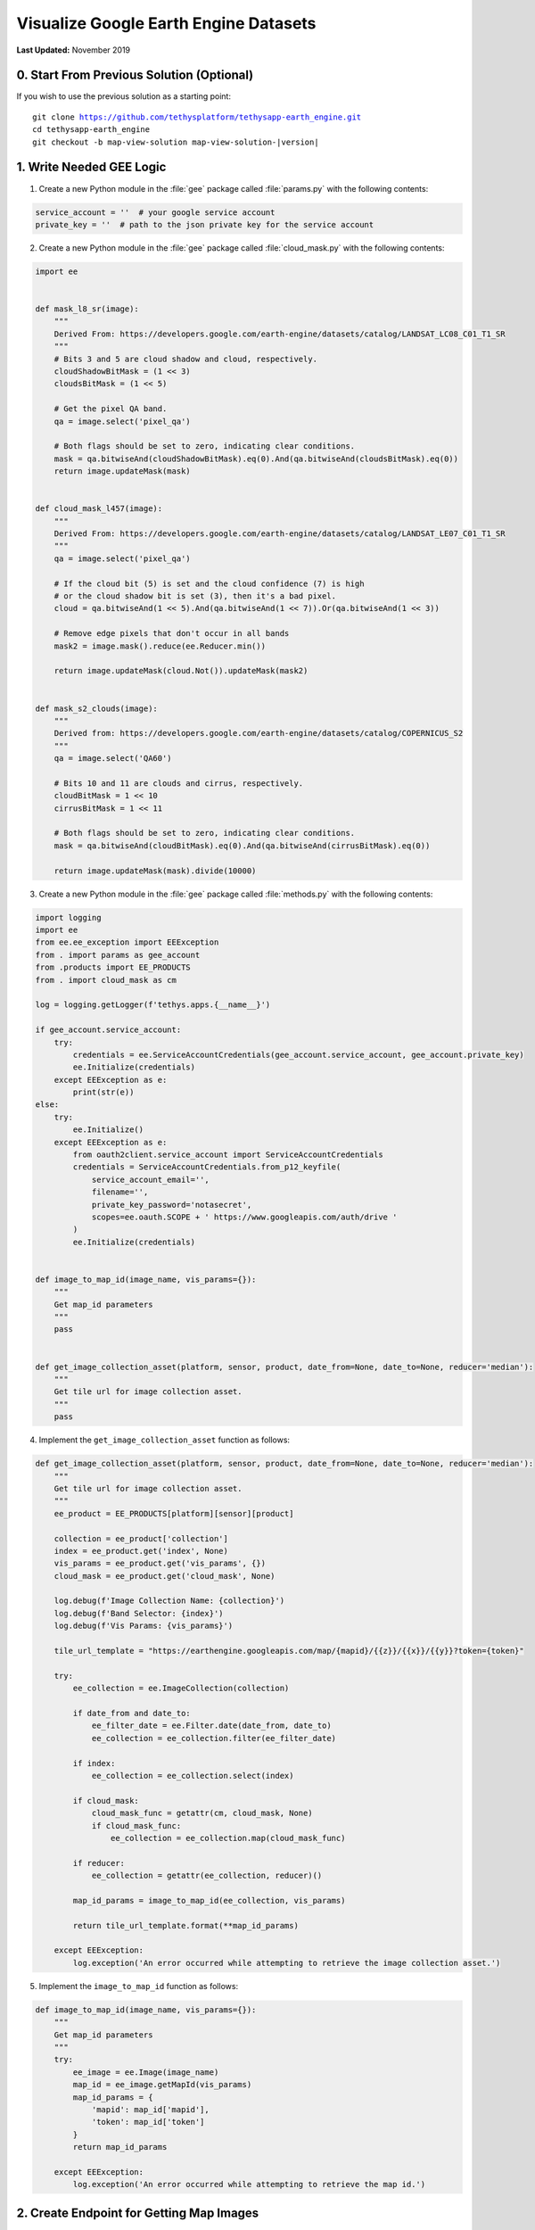 **************************************
Visualize Google Earth Engine Datasets
**************************************

**Last Updated:** November 2019

0. Start From Previous Solution (Optional)
==========================================

If you wish to use the previous solution as a starting point:

.. parsed-literal::

    git clone https://github.com/tethysplatform/tethysapp-earth_engine.git
    cd tethysapp-earth_engine
    git checkout -b map-view-solution map-view-solution-|version|

1. Write Needed GEE Logic
=========================

1. Create a new Python module in the :file:`gee` package called :file:`params.py` with the following contents:

.. code-block:: python

    service_account = ''  # your google service account
    private_key = ''  # path to the json private key for the service account

2. Create a new Python module in the :file:`gee` package called :file:`cloud_mask.py` with the following contents:

.. code-block:: python

    import ee


    def mask_l8_sr(image):
        """
        Derived From: https://developers.google.com/earth-engine/datasets/catalog/LANDSAT_LC08_C01_T1_SR
        """
        # Bits 3 and 5 are cloud shadow and cloud, respectively.
        cloudShadowBitMask = (1 << 3)
        cloudsBitMask = (1 << 5)

        # Get the pixel QA band.
        qa = image.select('pixel_qa')

        # Both flags should be set to zero, indicating clear conditions.
        mask = qa.bitwiseAnd(cloudShadowBitMask).eq(0).And(qa.bitwiseAnd(cloudsBitMask).eq(0))
        return image.updateMask(mask)


    def cloud_mask_l457(image):
        """
        Derived From: https://developers.google.com/earth-engine/datasets/catalog/LANDSAT_LE07_C01_T1_SR
        """
        qa = image.select('pixel_qa')

        # If the cloud bit (5) is set and the cloud confidence (7) is high
        # or the cloud shadow bit is set (3), then it's a bad pixel.
        cloud = qa.bitwiseAnd(1 << 5).And(qa.bitwiseAnd(1 << 7)).Or(qa.bitwiseAnd(1 << 3))

        # Remove edge pixels that don't occur in all bands
        mask2 = image.mask().reduce(ee.Reducer.min())

        return image.updateMask(cloud.Not()).updateMask(mask2)


    def mask_s2_clouds(image):
        """
        Derived from: https://developers.google.com/earth-engine/datasets/catalog/COPERNICUS_S2
        """
        qa = image.select('QA60')

        # Bits 10 and 11 are clouds and cirrus, respectively.
        cloudBitMask = 1 << 10
        cirrusBitMask = 1 << 11

        # Both flags should be set to zero, indicating clear conditions.
        mask = qa.bitwiseAnd(cloudBitMask).eq(0).And(qa.bitwiseAnd(cirrusBitMask).eq(0))

        return image.updateMask(mask).divide(10000)

3. Create a new Python module in the :file:`gee` package called :file:`methods.py` with the following contents:

.. todo::

    Discuss authentication with Google Earth Engine in production: https://developers.google.com/earth-engine/service_account

.. code-block:: python

    import logging
    import ee
    from ee.ee_exception import EEException
    from . import params as gee_account
    from .products import EE_PRODUCTS
    from . import cloud_mask as cm

    log = logging.getLogger(f'tethys.apps.{__name__}')

    if gee_account.service_account:
        try:
            credentials = ee.ServiceAccountCredentials(gee_account.service_account, gee_account.private_key)
            ee.Initialize(credentials)
        except EEException as e:
            print(str(e))
    else:
        try:
            ee.Initialize()
        except EEException as e:
            from oauth2client.service_account import ServiceAccountCredentials
            credentials = ServiceAccountCredentials.from_p12_keyfile(
                service_account_email='',
                filename='',
                private_key_password='notasecret',
                scopes=ee.oauth.SCOPE + ' https://www.googleapis.com/auth/drive '
            )
            ee.Initialize(credentials)


    def image_to_map_id(image_name, vis_params={}):
        """
        Get map_id parameters
        """
        pass


    def get_image_collection_asset(platform, sensor, product, date_from=None, date_to=None, reducer='median'):
        """
        Get tile url for image collection asset.
        """
        pass

4. Implement the ``get_image_collection_asset`` function as follows:

.. todo::

    Discuss Map Services and the XYZ services that we will be building a URL for. Find GEE docs on this.

.. code-block:: python

    def get_image_collection_asset(platform, sensor, product, date_from=None, date_to=None, reducer='median'):
        """
        Get tile url for image collection asset.
        """
        ee_product = EE_PRODUCTS[platform][sensor][product]

        collection = ee_product['collection']
        index = ee_product.get('index', None)
        vis_params = ee_product.get('vis_params', {})
        cloud_mask = ee_product.get('cloud_mask', None)

        log.debug(f'Image Collection Name: {collection}')
        log.debug(f'Band Selector: {index}')
        log.debug(f'Vis Params: {vis_params}')

        tile_url_template = "https://earthengine.googleapis.com/map/{mapid}/{{z}}/{{x}}/{{y}}?token={token}"

        try:
            ee_collection = ee.ImageCollection(collection)

            if date_from and date_to:
                ee_filter_date = ee.Filter.date(date_from, date_to)
                ee_collection = ee_collection.filter(ee_filter_date)

            if index:
                ee_collection = ee_collection.select(index)

            if cloud_mask:
                cloud_mask_func = getattr(cm, cloud_mask, None)
                if cloud_mask_func:
                    ee_collection = ee_collection.map(cloud_mask_func)

            if reducer:
                ee_collection = getattr(ee_collection, reducer)()

            map_id_params = image_to_map_id(ee_collection, vis_params)

            return tile_url_template.format(**map_id_params)

        except EEException:
            log.exception('An error occurred while attempting to retrieve the image collection asset.')

5. Implement the ``image_to_map_id`` function as follows:

.. code-block:: python

    def image_to_map_id(image_name, vis_params={}):
        """
        Get map_id parameters
        """
        try:
            ee_image = ee.Image(image_name)
            map_id = ee_image.getMapId(vis_params)
            map_id_params = {
                'mapid': map_id['mapid'],
                'token': map_id['token']
            }
            return map_id_params

        except EEException:
            log.exception('An error occurred while attempting to retrieve the map id.')

2. Create Endpoint for Getting Map Images
=========================================

1. Add a new controller called ``get_image_collection`` to :file:`controllers.py`:

.. todo::

    Introduce logging

.. code-block:: python

    import logging
    from django.http import JsonResponse, HttpResponseNotAllowed
    from .gee.methods import get_image_collection_asset

    log = logging.getLogger(f'tethys.apps.{__name__}')

    ...

    @login_required()
    def get_image_collection(request):
        """
        Controller to handle image collection requests.
        """
        response_data = {'success': False}

        if request.method != 'POST':
            return HttpResponseNotAllowed(['POST'])

        try:
            log.debug(f'POST: {request.POST}')

            platform = request.POST.get('platform', None)
            sensor = request.POST.get('sensor', None)
            product = request.POST.get('product', None)
            start_date = request.POST.get('start_date', None)
            end_date = request.POST.get('end_date', None)
            reducer = request.POST.get('reducer', None)

            url = get_image_collection_asset(
                platform=platform,
                sensor=sensor,
                product=product,
                date_from=start_date,
                date_to=end_date,
                reducer=reducer
            )

            log.debug(f'Image Collection URL: {url}')

            response_data.update({
                'success': True,
                'url': url
            })

        except Exception as e:
            response_data['error'] = f'Error Processing Request: {e}'

        return JsonResponse(response_data)

2. Add a new ``UrlMap`` to the ``url_maps`` method of the :term:`app class` in :file:`app.py`:

.. code-block:: python

    UrlMap(
        name='get_image_collection',
        url='earth-engine/get-image-collection',
        controller='earth_engine.controllers.get_image_collection'
    ),

3. Stub Out the Map JavaScript Methods
======================================

1. Add the following module level variables in :file:`public/js/gee_datasets.js`:

.. code-block:: javascript

    // Map Variables
 	var m_map,
 	    m_gee_layer;

2. Add the following module function declarations in :file:`public/js/gee_datasets.js` below the dataset select function declarations:

.. code-block:: javascript

    // Map Methods
 	var update_map, update_data_layer, create_data_layer, clear_map;

3. Add the following module function stubs in :file:`public/js/gee_datasets.js`, just below the ``collect_data`` implementation:

.. code-block:: javascript

    // Map Methods
    update_map = function() {};

    update_data_layer = function(url) {};

    create_data_layer = function(url) {};

    clear_map = function() {};

4. Retrieve the ``TethyMapView`` OpenLayers ``Map`` object when the module initializes:

.. code-block:: javascript

    /************************************************************************
    *                  INITIALIZATION / CONSTRUCTOR
    *************************************************************************/
    $(function() {
        // Initialize Global Variables
        bind_controls();

        // EE Products
        EE_PRODUCTS = $('#ee-products').data('ee-products');

        // Initialize values
        m_platform = $('#platform').val();
        m_sensor = $('#sensor').val();
        m_product = $('#product').val();
        INITIAL_START_DATE = m_start_date = $('#start_date').val();
        INITIAL_END_DATE = m_end_date = $('#end_date').val();
        m_reducer = $('#reducer').val();

        m_map = TETHYS_MAP_VIEW.getMap();
    });

4. Implement Adding Layers to the Map
=====================================

1. Implement the ``update_map`` method in :file:`public/js/gee_datasets.js`:

.. code-block:: javascript

    update_map = function() {
        let data = collect_data();

        let xhr = $.ajax({
            type: 'POST',
            url: 'get-image-collection/',
            dataType: 'json',
            data: data
        });

        xhr.done(function(response) {
            if (response.success) {
                console.log(response.url);
                update_data_layer(response.url);
            } else {
                alert('Oops, there was a problem loading the map you requested. Please try again.');
            }
        });
    };

2. Call ``update_map`` when the ``Load`` button is clicked (in ``bind_controls`` method):

.. code-block:: javascript

    $('#load_map').on('click', function() {
        update_map();
    });

.. todo::

    Testing at this point will demonstrate the need for the csrf_token, b/c it sends an AJAX POST request. Discuss the cookie that is used for this purpose.

3. Add the following code to the :file:`public/js/main.js` file to automatically attach the CSRF Token to each AJAX request:

.. code-block:: javascript

    // Get a cookie
    function getCookie(name) {
        var cookieValue = null;
        if (document.cookie && document.cookie != '') {
            var cookies = document.cookie.split(';');
            for (var i = 0; i < cookies.length; i++) {
                var cookie = jQuery.trim(cookies[i]);
                // Does this cookie string begin with the name we want?
                if (cookie.substring(0, name.length + 1) == (name + '=')) {
                    cookieValue = decodeURIComponent(cookie.substring(name.length + 1));
                    break;
                }
            }
        }
        return cookieValue;
    }

    // find if method is csrf safe
    function csrfSafeMethod(method) {
        // these HTTP methods do not require CSRF protection
        return (/^(GET|HEAD|OPTIONS|TRACE)$/.test(method));
    }

    // add csrf token to appropriate ajax requests
    $(function() {
        $.ajaxSetup({
            beforeSend: function(xhr, settings) {
                if (!csrfSafeMethod(settings.type) && !this.crossDomain) {
                    xhr.setRequestHeader("X-CSRFToken", getCookie("csrftoken"));
                }
            }
        });
    }); //document ready;

4. Implement the ``update_data_layer`` method in :file:`public/js/gee_datasets.js`

.. code-block:: javascript

    update_data_layer = function(url) {
        if (!m_gee_layer) {
            create_data_layer(url);
        } else {
            m_gee_layer.getSource().setUrl(url);
        }
    };

5. Implement the ``create_data_layer`` method in :file:`public/js/gee_datasets.js`

.. code-block:: javascript

    create_data_layer = function(url) {
        let source = new ol.source.XYZ({
            url: url,
            attributions: '<a href="https://earthengine.google.com" target="_">Google Earth Engine</a>'
        });

        m_gee_layer = new ol.layer.Tile({
            source: source,
            opacity: 0.7
        });
        // Insert below the draw layer (so drawn polygons and points render on top of data layer).
        m_map.getLayers().insertAt(1, m_gee_layer);
    };


5. Implement Clearing Layers on the Map
=======================================

1. Add ``Clear`` button to ``home`` controller in :file:`controllers.py`:

.. code-block:: python

    clear_button = Button(
        name='clear_map',
        display_text='Clear',
        style='default',
        attributes={'id': 'clear_map'}
    )

    ...

    context = {
        'platform_select': platform_select,
        'sensor_select': sensor_select,
        'product_select': product_select,
        'start_date': start_date,
        'end_date': end_date,
        'reducer_select': reducer_select,
        'load_button': load_button,
        'clear_button': clear_button,
        'ee_products': EE_PRODUCTS,
        'map_view': map_view
    }



2. Add ``Clear`` button to the ``app_navigation_items`` block of the :file:`templates/earth_engine/home.html` template:

.. code-block:: html+django

    {% block app_navigation_items %}
      <li class="title">Select Dataset</li>
      {% gizmo platform_select %}
      {% gizmo sensor_select %}
      {% gizmo product_select %}
      {% gizmo start_date %}
      {% gizmo end_date %}
      {% gizmo reducer_select %}
      <p class="help">Change variables to select a data product, then press "Load" to add that product to the map.</p>
      {% gizmo load_button %}
      {% gizmo clear_button %}
    {% endblock %}

3. Implement ``clear_map`` method in :file:`public/js/gee_datasets.js`:

.. code-block:: javascript

    clear_map = function() {
        if (m_gee_layer) {
            m_map.removeLayer(m_gee_layer);
            m_gee_layer = null;
        }
    };

4. Bind the ``clear_map`` method to the ``on-click`` event of the ``clear_map`` button (in the ``bind_controls`` method):

.. code-block:: javascript

    $('#clear_map').on('click', function() {
        clear_map();
    });

6. Implement Map Loading Indicator
==================================

1. Download this :download:`Google Earth Engine App Icon <./resources/map-loader.gif>` or find one that you like and save it to the :file:`public/images` directory.

2. Create a new stylesheet called :file:`public/css/loader.css` with styles for the loader image:

.. code-block:: css

    #loader {
        display: none;
        position: absolute;
        top: calc(50vh - 185px);
        left: calc(50vw - 186px);
    }

    #loader img {
        border-radius: 10%;
        box-shadow: 0 0 10px rgba(0, 0, 0, 0.2);
    }

    #loader.show {
        display: block;
    }

3. Add the image to the `after_app_content` block of the :file:`templates/earth_engine/home.html` template and include the new :file:`public/css/loader.css`:

.. code-block:: html+django

    {% block content_dependent_styles %}
        {{ block.super }}
        <link rel="stylesheet" href="{% static 'earth_engine/css/map.css' %}" />
        <link rel="stylesheet" href="{% static 'earth_engine/css/loader.css' %}" />
    {% endblock %}

.. code-block:: html+django

    {% block after_app_content %}
      <div id="ee-products" data-ee-products="{{ ee_products|jsonify }}"></div>
      <div id="loader">
        <img src="{% static 'earth_engine/images/map-loader.gif' %}">
      </div>
    {% endblock %}



4. Show the loader image when the map starts loading tiles by binding to tile load events on the layer ``Source``. Update the ``create_data_layer`` method in :file:`public/js/gee_datasets.js`:

.. code-block:: javascript

    create_data_layer = function(url) {
        let source = new ol.source.XYZ({
            url: url,
            attributions: '<a href="https://earthengine.google.com" target="_">Google Earth Engine</a>'
        });

        source.on('tileloadstart', function() {
            $('#loader').addClass('show');
        });

        source.on('tileloadend', function() {
            $('#loader').removeClass('show');
        });

        source.on('tileloaderror', function() {
            $('#loader').removeClass('show');
        });

        m_gee_layer = new ol.layer.Tile({
            source: source,
            opacity: 0.7
        });

        // Insert below the draw layer (so drawn polygons and points render on top of data layer).
        m_map.getLayers().insertAt(1, m_gee_layer);
    };

7. Solution
===========

This concludes this portion of the GEE Tutorial. You can view the solution on GitHub at `<https://github.com/tethysplatform/tethysapp-earth_engine/tree/vis-gee-layers-solution-3.0>`_ or clone it as follows:

.. parsed-literal::

    git clone https://github.com/tethysplatform/tethysapp-earth_engine.git
    cd tethysapp-earth_engine
    git checkout -b vis-gee-layers-solution vis-gee-layers-solution-|version|